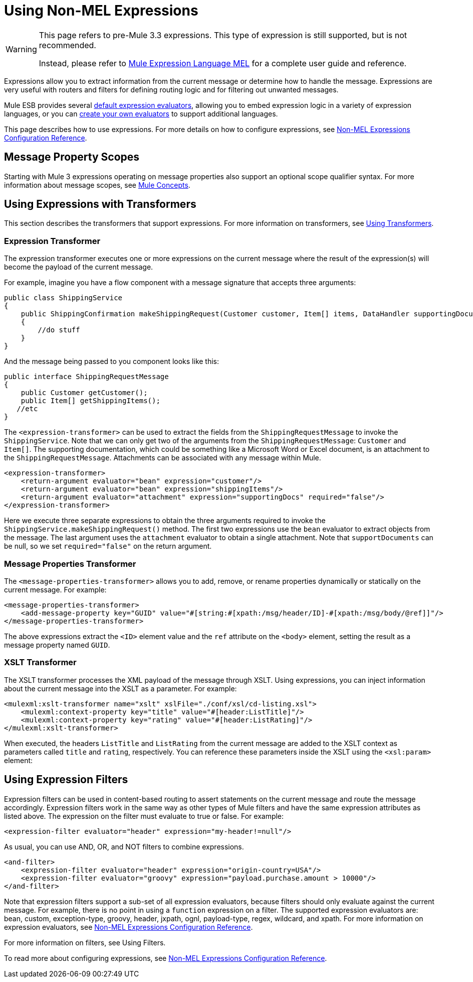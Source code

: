 = Using Non-MEL Expressions


[WARNING]
====
This page refers to pre-Mule 3.3 expressions. This type of expression is still supported, but is not recommended.

Instead, please refer to link:/documentation/display/current/Mule+Expression+Language+MEL[Mule Expression Language MEL] for a complete user guide and reference.
====

Expressions allow you to extract information from the current message or determine how to handle the message. Expressions are very useful with routers and filters for defining routing logic and for filtering out unwanted messages.

Mule ESB provides several link:/documentation/display/current/Non-MEL+Expressions+Configuration+Reference[default expression evaluators], allowing you to embed expression logic in a variety of expression languages, or you can link:/documentation/display/current/Creating+Non-MEL+Expression+Evaluators[create your own evaluators] to support additional languages.

This page describes how to use expressions. For more details on how to configure expressions, see link:/documentation/display/current/Non-MEL+Expressions+Configuration+Reference[Non-MEL Expressions Configuration Reference].

== Message Property Scopes

Starting with Mule 3 expressions operating on message properties also support an optional scope qualifier syntax. For more information about message scopes, see link:/documentation/display/current/Mule+Concepts#MuleConcepts-TheMuleMessage[Mule Concepts].

== Using Expressions with Transformers

This section describes the transformers that support expressions. For more information on transformers, see link:/documentation/display/current/Using+Transformers[Using Transformers].

=== Expression Transformer

The expression transformer executes one or more expressions on the current message where the result of the expression(s) will become the payload of the current message.

For example, imagine you have a flow component with a message signature that accepts three arguments:

[source, java, linenums]
----
public class ShippingService
{
    public ShippingConfirmation makeShippingRequest(Customer customer, Item[] items, DataHandler supportingDocumentation)
    {
        //do stuff
    }
}
----

And the message being passed to you component looks like this:

[source, java, linenums]
----
public interface ShippingRequestMessage
{
    public Customer getCustomer();
    public Item[] getShippingItems();
   //etc
}
----

The `<expression-transformer>` can be used to extract the fields from the `ShippingRequestMessage` to invoke the `ShippingService`. Note that we can only get two of the arguments from the `ShippingRequestMessage`: `Customer` and `Item[]`. The supporting documentation, which could be something like a Microsoft Word or Excel document, is an attachment to the `ShippingRequestMessage`. Attachments can be associated with any message within Mule.

[source, xml, linenums]
----
<expression-transformer>
    <return-argument evaluator="bean" expression="customer"/>
    <return-argument evaluator="bean" expression="shippingItems"/>
    <return-argument evaluator="attachment" expression="supportingDocs" required="false"/>
</expression-transformer>
----

Here we execute three separate expressions to obtain the three arguments required to invoke the `ShippingService.makeShippingRequest()` method. The first two expressions use the `bean` evaluator to extract objects from the message. The last argument uses the `attachment` evaluator to obtain a single attachment. Note that `supportDocuments` can be null, so we set `required="false"` on the return argument.

=== Message Properties Transformer

The `<message-properties-transformer>` allows you to add, remove, or rename properties dynamically or statically on the current message. For example:

[source,xml, linenums]
----
<message-properties-transformer>
    <add-message-property key="GUID" value="#[string:#[xpath:/msg/header/ID]-#[xpath:/msg/body/@ref]]"/>
</message-properties-transformer>
----

The above expressions extract the `<ID>` element value and the `ref` attribute on the `<body>` element, setting the result as a message property named `GUID`.

=== XSLT Transformer

The XSLT transformer processes the XML payload of the message through XSLT. Using expressions, you can inject information about the current message into the XSLT as a parameter. For example:

[source,xml, linenums]
----
<mulexml:xslt-transformer name="xslt" xslFile="./conf/xsl/cd-listing.xsl">
    <mulexml:context-property key="title" value="#[header:ListTitle]"/>
    <mulexml:context-property key="rating" value="#[header:ListRating]"/>
</mulexml:xslt-transformer>
----

When executed, the headers `ListTitle` and `ListRating` from the current message are added to the XSLT context as parameters called `title` and `rating`, respectively. You can reference these parameters inside the XSLT using the `<xsl:param>` element:

== Using Expression Filters

Expression filters can be used in content-based routing to assert statements on the current message and route the message accordingly. Expression filters work in the same way as other types of Mule filters and have the same expression attributes as listed above. The expression on the filter must evaluate to true or false. For example:

[source,xml, linenums]
----
<expression-filter evaluator="header" expression="my-header!=null"/>
----

As usual, you can use AND, OR, and NOT filters to combine expressions.

[source,xml, linenums]
----
<and-filter>
    <expression-filter evaluator="header" expression="origin-country=USA"/>
    <expression-filter evaluator="groovy" expression="payload.purchase.amount > 10000"/>
</and-filter>
----

Note that expression filters support a sub-set of all expression evaluators, because filters should only evaluate against the current message. For example, there is no point in using a `function` expression on a filter. The supported expression evaluators are: bean, custom, exception-type, groovy, header, jxpath, ognl, payload-type, regex, wildcard, and xpath. For more information on expression evaluators, see link:/documentation/display/current/Non-MEL+Expressions+Configuration+Reference[Non-MEL Expressions Configuration Reference].

For more information on filters, see Using Filters.

To read more about configuring expressions, see link:/documentation/display/current/Non-MEL+Expressions+Configuration+Reference[Non-MEL Expressions Configuration Reference].
